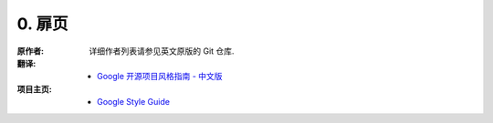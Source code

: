 0. 扉页
============

:原作者:
    .. line-block::

    详细作者列表请参见英文原版的 Git 仓库.

:翻译:
    .. line-block::

    - `Google 开源项目风格指南 - 中文版 <https://github.com/zh-google-styleguide/zh-google-styleguide>`_

:项目主页:

    - `Google Style Guide <https://google-styleguide.googlecode.com>`_

